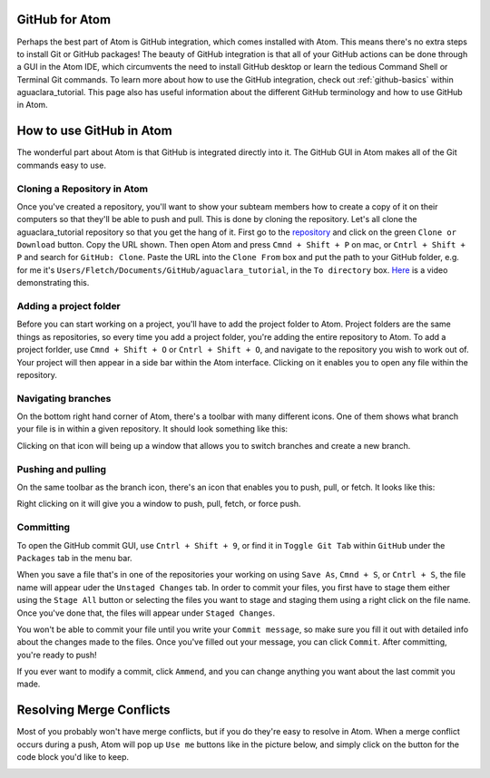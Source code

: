 .. _github-for-atom:

GitHub for Atom
===============

Perhaps the best part of Atom is GitHub integration, which comes installed with Atom. This means there's no extra steps to install Git or GitHub packages! The beauty of GitHub integration is that all of your GitHub actions can be done through a GUI in the Atom IDE, which circumvents the need to install GitHub desktop or learn the tedious Command Shell or Terminal Git commands. To learn more about how to use the GitHub integration, check out :ref:`github-basics` within aguaclara_tutorial. This page also has useful information about the different GitHub terminology and how to use GitHub in Atom.

How to use GitHub in Atom
=========================

The wonderful part about Atom is that GitHub is integrated directly into it. The GitHub GUI in Atom makes all of the Git commands easy to use.

Cloning a Repository in Atom
--------------------

Once you've created a repository, you'll want to show your subteam members how to create a copy of it on their computers so that they'll be able to push and pull.
This is done by cloning the repository. Let's all clone the aguaclara_tutorial repository so that you get the hang of it. First go to the `repository <https://github.com/AguaClara/aguaclara_tutorial>`_ and click on the green ``Clone or Download`` button. Copy the URL shown. Then open Atom and press ``Cmnd + Shift + P`` on mac, or ``Cntrl + Shift + P`` and search for ``GitHub: Clone``. Paste the URL into the ``Clone From`` box and put the path to your GitHub folder, e.g. for me it's ``Users/Fletch/Documents/GitHub/aguaclara_tutorial``\ , in the ``To directory`` box.
`Here <https://knowledge.autodesk.com/community/screencast/cd8c1cb7-511e-45aa-a7b6-7af02b868bd0>`_ is a video demonstrating this.

Adding a project folder
-----------------------

Before you can start working on a project, you'll have to add the project folder to Atom. Project folders are the same things as repositories, so every time you add a project folder, you're adding the entire repository to Atom. To add a project forlder, use ``Cmnd + Shift + O`` or ``Cntrl + Shift + O``\ , and navigate to the repository you wish to work out of. Your project will then appear in a side bar within the Atom interface. Clicking on it enables you to open any file within the repository.

.. TODO: Add image of Git project.

Navigating branches
-------------------

On the bottom right hand corner of Atom, there's a toolbar with many different icons. One of them shows what branch your file is in within a given repository. It should look something like this:


.. image:: https://github.com/AguaClara/aguaclara_tutorial/wiki/Images/Branch.png
   :target: https://github.com/AguaClara/aguaclara_tutorial/wiki/Images/Branch.png
   :alt: Branch


Clicking on that icon will being up a window that allows you to switch branches and create a new branch.

.. image:: https://github.com/AguaClara/aguaclara_tutorial/wiki/Images/SwitchNewBranch.png
   :target: https://github.com/AguaClara/aguaclara_tutorial/wiki/Images/SwitchNewBranch.png
   :alt: SwitchNewBranch


Pushing and pulling
-------------------

On the same toolbar as the branch icon, there's an icon that enables you to push, pull, or fetch. It looks like this:


.. image:: images/fetch.png


Right clicking on it will give you a window to push, pull, fetch, or force push.


.. image:: images/fetch2.png


Committing
----------

To open the GitHub commit GUI, use ``Cntrl + Shift + 9``\ , or find it in ``Toggle Git Tab`` within ``GitHub`` under the ``Packages`` tab in the menu bar.

.. TODO: Add GUI image.

When you save a file that's in one of the repositories your working on using ``Save As``\ , ``Cmnd + S``\ , or ``Cntrl + S``\ , the file name will appear uder the ``Unstaged Changes`` tab. In order to commit your files, you first have to stage them either using the ``Stage All`` button or selecting the files you want to stage and staging them using a right click on the file name. Once you've done that, the files will appear under ``Staged Changes``.

You won't be able to commit your file until you write your ``Commit message``\ , so make sure you fill it out with detailed info about the changes made to the files. Once you've filled out your message, you can click ``Commit``. After committing, you're ready to push!

If you ever want to modify a commit, click ``Ammend``\ , and you can change anything you want about the last commit you made.

Resolving Merge Conflicts
=========================

Most of you probably won't have merge conflicts, but if you do they're easy to resolve in Atom. When a merge conflict occurs during a push, Atom will pop up ``Use me`` buttons like in the picture below, and simply click on the button for the code block you'd like to keep.


.. image:: https://user-images.githubusercontent.com/401128/27737141-6f7ae2f6-5d7d-11e7-9312-87c8611e7328.png
   :target: https://user-images.githubusercontent.com/401128/27737141-6f7ae2f6-5d7d-11e7-9312-87c8611e7328.png
   :alt: MergeConflict
